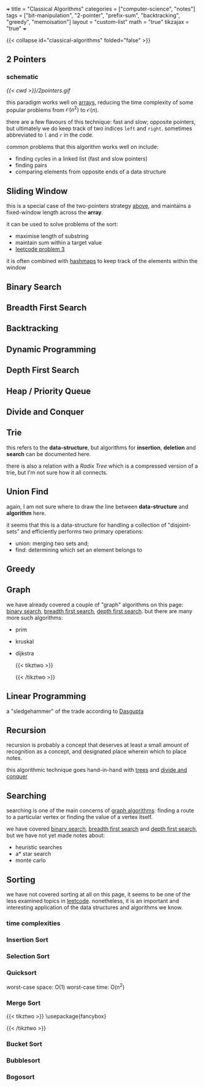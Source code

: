 +++
title = "Classical Algorithms"
categories = ["computer-science", "notes"]
tags = ["bit-manipulation", "2-pointer", "prefix-sum", "backtracking", "greedy", "memoisation"]
layout = "custom-list"
math = "true"
tikzajax = "true"
+++

{{< collapse id="classical-algorithms" folded="false" >}}

** 2 Pointers
:PROPERTIES:
:CUSTOM_ID: two-pointers
:END:

*** schematic

#+BEGIN_CENTER
#+CAPTION: fast and slow pointers
[[{{< cwd >}}/2pointers.gif]]
#+END_CENTER

this paradigm works well on [[/projects/ccs/dsa/structures#arrays][arrays]], reducing the time complexity of some popular problems from $\mathcal{O}(n^2)$ to $\mathcal{O}(n)$.

there are a few flavours of this technique: fast and slow; opposite pointers, but ultimately we do keep track of two indices =left= and =right=. sometimes abbreviated to =l= and =r= in the code.

common problems that this algorithm works well on include:
- finding cycles in a linked list (fast and slow pointers)
- finding pairs
- comparing elements from opposite ends of a data structure

** Sliding Window
:PROPERTIES:
:CUSTOM_ID: sliding-window
:END:


this is a special case of the two-pointers strategy [[#two-pointers][above]], and maintains a fixed-window length across the *array*.

it can be used to solve problems of the sort:
- maximise length of substring
- maintain sum within a target value
- [[/projects/ccs/dsa/leetcode/solutions#p3][leetcode problem 3]]

it is often combined with [[/projects/ccs/dsa/structures#hashmaps][hashmaps]] to keep track of the elements within the window

** Binary Search
:PROPERTIES:
:CUSTOM_ID: binary-search
:END:



** Breadth First Search
:PROPERTIES:
:CUSTOM_ID: bfs
:END:


** Backtracking
:PROPERTIES:
:CUSTOM_ID: backtracking
:END:


** Dynamic Programming
:PROPERTIES:
:CUSTOM_ID: dp
:END:



** Depth First Search
:PROPERTIES:
:CUSTOM_ID: dfs
:END:


** Heap / Priority Queue
:PROPERTIES:
:CUSTOM_ID: heaps
:END:


** Divide and Conquer
:PROPERTIES:
:CUSTOM_ID: divide-conquer
:END:


** Trie
:PROPERTIES:
:CUSTOM_ID: trie
:END:


this refers to the *data-structure*, but algorithms for *insertion*, *deletion* and *search* can be documented here.

there is also a relation with a /Radix Tree/ which is a compressed version of a trie, but I'm not sure how it all connects.

** Union Find
:PROPERTIES:
:CUSTOM_ID: union-find
:END:


again, I am not sure where to draw the line between *data-structure* and *algorithm* here.

it seems that this is a data-structure for handling a collection of "disjoint-sets" and efficiently performs two primary operations:
- union: merging two sets and;
- find: determining which set an element belongs to

** Greedy
:PROPERTIES:
:CUSTOM_ID: greedy
:END:



** Graph
:PROPERTIES:
:CUSTOM_ID: graph
:END:

we have already covered a couple of "graph" algorithms on this page: [[/projects/ccs/dsa/classical#binary-search][binary search]], [[/projects/ccs/dsa/classical#bfs][breadth first search]],  [[/projects/ccs/dsa/classical#dfs][depth first search]]. but there are many more such algorithms:
- prim
- kruskal
- dijkstra
  #+BEGIN_CENTER
  #+CAPTION: dijkstra fail
    {{< tikztwo >}}
\usetikzlibrary{arrows,positioning, calc}
\tikzset{
    %Define standard arrow tip
    ->,>=stealth',shorten >=1pt,auto,node distance=3cm, very thick,
    % Define arrow style
    main node/.style={
        circle,
        fill=blue!20,
        draw,
        font=\sffamily\Large\bfseries
    }
}

\begin{document}
\begin{tikzpicture}[,]

  \node[main node] (A) {A};
  \node[main node] (C) [below of=A] {C};
  \node[main node] (B) [right of=A] {B};
  \node[main node] (D) [right of=C] {D};

  \path[every node/.style={font=\sffamily\small}]
    (A) edge node {4} (C)
        edge node {3} (B)
    (C) edge node {-2} (B)
    (B) edge node {1} (D);
\end{tikzpicture}
\end{document}
{{< /tikztwo >}}
#+END_CENTER




** Linear Programming

a "sledgehammer" of the trade according to [[/tags/authors/dasgupta][Dasgupta]]

** Recursion

recursion is probably a concept that deserves at least a small amount of recognition as a concept, and designated place wherein which to place notes.

this algorithmic technique goes hand-in-hand with [[/projects/ccs/dsa/structures#trees][trees]] and [[/projects/ccs/dsa/classical#divide-conquer][divide and conquer]]

** Searching

searching is one of the main concerns of [[#graph][graph algorithms]]: finding a route to a particular vertex or finding the value of a vertex itself.

we have covered [[/projects/ccs/dsa/classical#binary-search][binary search]], [[/projects/ccs/dsa/classical#bfs][breadth first search]] and [[/projects/ccs/dsa/classical#dfs][depth first search]], but we have not yet made notes about:
- heuristic searches
- a* star search
- monte carlo

** Sorting

we have not covered sorting at all on this page, it seems to be one of the less examined topics in [[/projects/ccs/dsa/leetcode][leetcode]]. nonetheless, it is an important and interesting application of the data structures and algorithms we know.

*** time complexities


*** Insertion Sort

*** Selection Sort

*** Quicksort

worst-case space: O(1)
worst-case time: O(n^2)

*** Merge Sort


#+BEGIN_CENTER
{{< tikztwo >}}
\usepackage{fancybox}

\begin{document}
\begin{tikzpicture}[level/.style={sibling distance=60mm/#1}]
\node [circle,draw] (z){$n$}
  child {node [circle,draw] (a) {$\frac{n}{2}$}
    child {node [circle,draw] (b) {$\frac{n}{2^2}$}
      child {node {$\vdots$}
        child {node [circle,draw] (d) {$\frac{n}{2^k}$}}
        child {node [circle,draw] (e) {$\frac{n}{2^k}$}}
      } 
      child {node {$\vdots$}}
    }
    child {node [circle,draw] (g) {$\frac{n}{2^2}$}
      child {node {$\vdots$}}
      child {node {$\vdots$}}
    }
  }
  child {node [circle,draw] (j) {$\frac{n}{2}$}
    child {node [circle,draw] (k) {$\frac{n}{2^2}$}
      child {node {$\vdots$}}
      child {node {$\vdots$}}
    }
  child {node [circle,draw] (l) {$\frac{n}{2^2}$}
    child {node {$\vdots$}}
    child {node (c){$\vdots$}
      child {node [circle,draw] (o) {$\frac{n}{2^k}$}}
      child {node [circle,draw] (p) {$\frac{n}{2^k}$}
        child [grow=right] {node (q) {$=$} edge from parent[draw=none]
          child [grow=right] {node (q) {$O_{k = \lg n}(n)$} edge from parent[draw=none]
            child [grow=up] {node (r) {$\vdots$} edge from parent[draw=none]
              child [grow=up] {node (s) {$O_2(n)$} edge from parent[draw=none]
                child [grow=up] {node (t) {$O_1(n)$} edge from parent[draw=none]
                  child [grow=up] {node (u) {$O_0(n)$} edge from parent[draw=none]}
                }
              }
            }
            child [grow=down] {node (v) {$O(n \cdot \lg n)$}edge from parent[draw=none]}
          }
        }
      }
    }
  }
};
\path (a) -- (j) node [midway] {+};
\path (b) -- (g) node [midway] {+};
\path (k) -- (l) node [midway] {+};
\path (k) -- (g) node [midway] {+};
\path (d) -- (e) node [midway] {+};
\path (o) -- (p) node [midway] {+};
\path (o) -- (e) node (x) [midway] {$\cdots$}
  child [grow=down] {
    node (y) {$O\left(\displaystyle\sum_{i = 0}^k 2^i \cdot \frac{n}{2^i}\right)$}
    edge from parent[draw=none]
  };
\path (q) -- (r) node [midway] {+};
\path (s) -- (r) node [midway] {+};
\path (s) -- (t) node [midway] {+};
\path (s) -- (l) node [midway] {=};
\path (t) -- (u) node [midway] {+};
\path (z) -- (u) node [midway] {=};
\path (j) -- (t) node [midway] {=};
\path (y) -- (x) node [midway] {$\Downarrow$};
\path (v) -- (y)
  node (w) [midway] {$O\left(\displaystyle\sum_{i = 0}^k n\right) = O(k \cdot n)$};
\path (q) -- (v) node [midway] {=};
\path (e) -- (x) node [midway] {+};
\path (o) -- (x) node [midway] {+};
\path (y) -- (w) node [midway] {$=$};
\path (v) -- (w) node [midway] {$\Leftrightarrow$};
\path (r) -- (c) node [midway] {$\cdots$};
\end{tikzpicture}
\end{document}
{{< /tikztwo >}}
#+END_CENTER


*** Bucket Sort

*** Bubblesort

*** Bogosort

